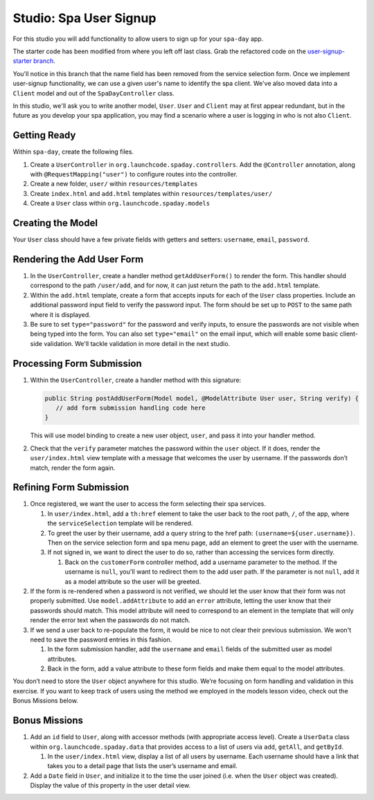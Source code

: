 Studio: Spa User Signup
=======================

For this studio you will add functionality to allow users to sign up
for your ``spa-day`` app. 

The starter code has been modified from where you left off last class. Grab the refactored code 
on the `user-signup-starter branch <https://github.com/LaunchCodeEducation/spa-day-starter-code/tree/user-signup-starter>`__. 

You'll notice in this branch that the name field has been removed from the service selection form. Once we
implement user-signup functionality, we can use a given user's name to identify the spa client. We've also 
moved data into a ``Client`` model and out of the ``SpaDayController`` class.

In this studio, we'll ask you to write another model, ``User``. ``User`` and ``Client`` may at first 
appear redundant, but in the future as you develop your spa application, you may find a scenario where 
a user is logging in who is not also ``Client``.

Getting Ready
-------------

Within ``spa-day``, create the following files. 

#. Create a ``UserController`` in ``org.launchcode.spaday.controllers``. Add the
   ``@Controller`` annotation, along with ``@RequestMapping("user")`` to
   configure routes into the controller. 
#. Create a new folder, ``user/`` within ``resources/templates`` 
#. Create ``index.html`` and ``add.html`` templates within ``resources/templates/user/`` 
#. Create a ``User`` class within ``org.launchcode.spaday.models``

Creating the Model
------------------

Your ``User`` class should have a few private fields with getters and
setters: ``username``, ``email``, ``password``. 

Rendering the Add User Form
---------------------------

#. In the ``UserController``, create a handler method ``getAddUserForm()`` to
   render the form. This handler should correspond to the path
   ``/user/add``, and for now, it can just return the path to the
   ``add.html`` template.

#. Within the ``add.html`` template, create a form that accepts inputs for
   each of the ``User`` class properties. Include an additional password input field to verify 
   the password input. The form should be set up to ``POST`` to the same path where it is displayed. 

#. Be sure to set ``type="password"`` for the password and verify inputs,
   to ensure the passwords are not visible when being typed into the form.
   You can also set ``type="email"`` on the email input, which will enable
   some basic client-side validation. We'll tackle validation in more detail 
   in the next studio. 

Processing Form Submission
--------------------------

#. Within the ``UserController``, create a handler method with this signature:

   .. sourcecode:: java

      public String postAddUserForm(Model model, @ModelAttribute User user, String verify) {
         // add form submission handling code here
      }

   This will use model binding to create a new user object, ``user``, and
   pass it into your handler method. 

#. Check that the ``verify`` parameter matches the
   password within the ``user`` object. If it does, render the
   ``user/index.html`` view template with a message that welcomes the user by 
   username. If the passwords don’t match, render the form again.

Refining Form Submission
------------------------

#. Once registered, we want the user to access the form selecting their spa services. 

   #. In ``user/index.html``, add a ``th:href`` element to take the user back to the root path, ``/``, of the app, where the ``serviceSelection`` template will be rendered.

   #. To greet the user by their username, add a query string to the href path: ``(username=${user.username})``.
      Then on the service selection form and spa menu page, add an element to greet the user with the username.

   #. If not signed in, we want to direct the user to do so, rather than accessing the services form directly.

      #. Back on the ``customerForm`` controller method, add a username parameter to the method. If the username is
         ``null``, you'll want to redirect them to the add user path. If the parameter is not ``null``, 
         add it as a model attribute so the user will be greeted.

#. If the form is re-rendered when a password is not verified, we should let the user know that their form
   was not properly submitted. Use ``model.addAttribute`` to add an ``error`` attribute, letting the user know 
   that their passwords should match. This model attribute will need to correspond to an element in the template that will only render the error text when the passwords do not match.

#. If we send a user back to re-populate the form, it would be nice to not clear their previous 
   submission. We won't need to save the password entries in this fashion.
   
   #. In the form submission handler, add the ``username`` and ``email`` fields of the submitted user as 
      model attributes. 
   
   #. Back in the form, add a value attribute to these form fields and make them equal to the
      model attributes. 

You don’t need to store the ``User`` object anywhere for this studio.
We’re focusing on form handling and validation in this exercise. If you
want to keep track of users using the method we employed in the models
lesson video, check out the Bonus Missions below.

Bonus Missions
--------------

#. Add an ``id`` field to ``User``, along with accessor methods (with
   appropriate access level). Create a ``UserData`` class within
   ``org.launchcode.spaday.data`` that provides access to a list of users via
   ``add``, ``getAll``, and ``getById``.

   #. In the ``user/index.html`` view, display a list of
      all users by username. Each username should have a link that takes
      you to a detail page that lists the user’s username and email.

#. Add a ``Date`` field in ``User``, and initialize it to the time the
   user joined (i.e. when the ``User`` object was created). Display the
   value of this property in the user detail view.
